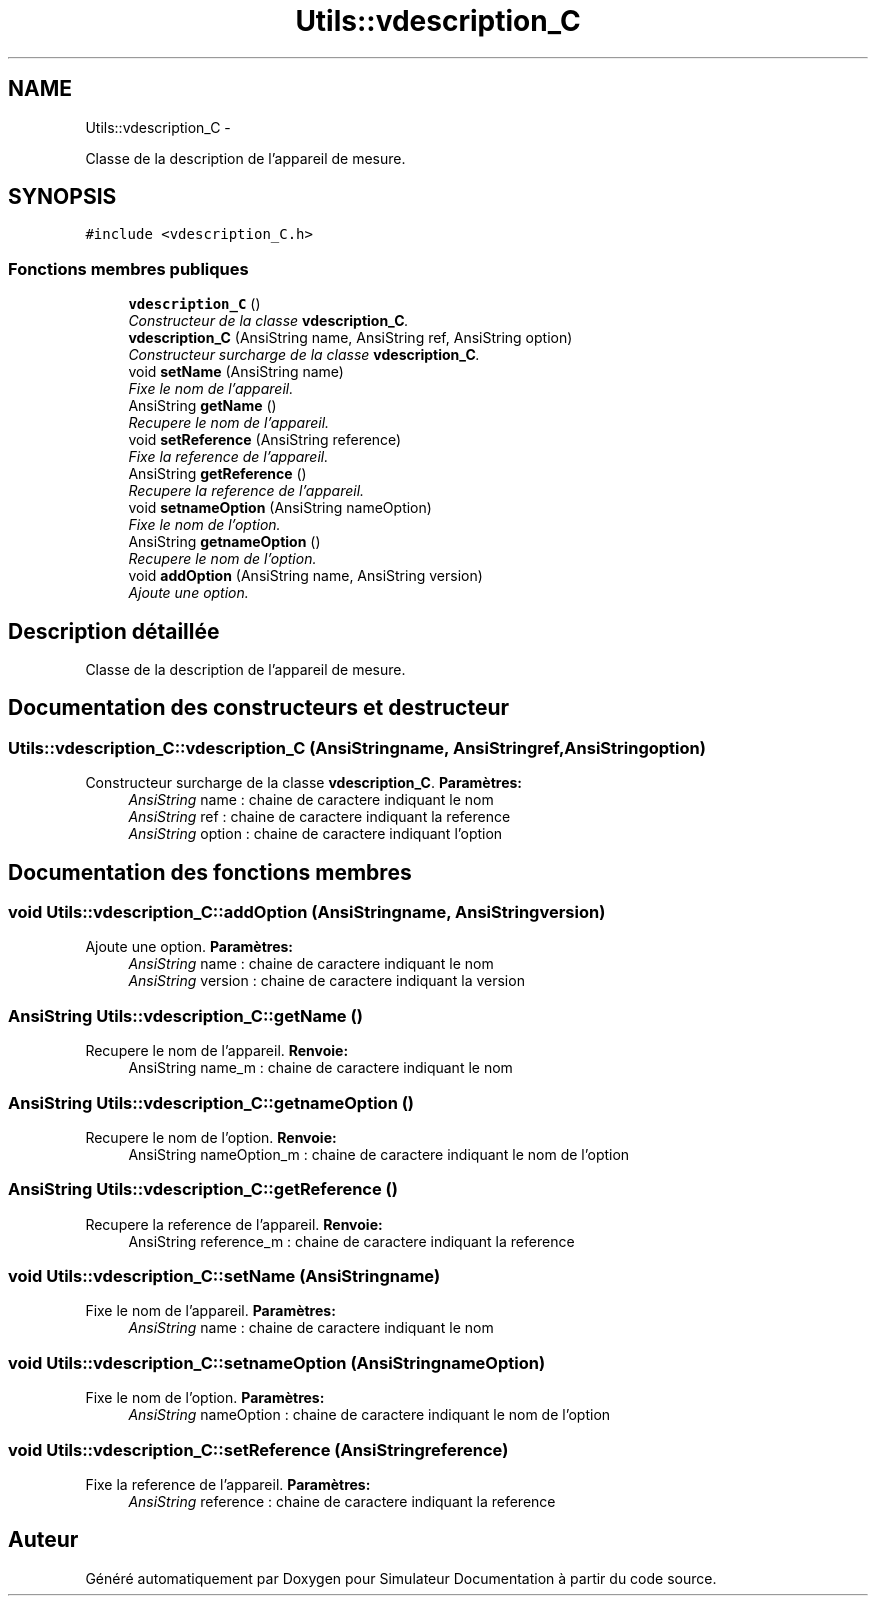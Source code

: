 .TH "Utils::vdescription_C" 3 "Mercredi Octobre 25 2017" "Simulateur Documentation" \" -*- nroff -*-
.ad l
.nh
.SH NAME
Utils::vdescription_C \- 
.PP
Classe de la description de l'appareil de mesure\&.  

.SH SYNOPSIS
.br
.PP
.PP
\fC#include <vdescription_C\&.h>\fP
.SS "Fonctions membres publiques"

.in +1c
.ti -1c
.RI "\fBvdescription_C\fP ()"
.br
.RI "\fIConstructeur de la classe \fBvdescription_C\fP\&. \fP"
.ti -1c
.RI "\fBvdescription_C\fP (AnsiString name, AnsiString ref, AnsiString option)"
.br
.RI "\fIConstructeur surcharge de la classe \fBvdescription_C\fP\&. \fP"
.ti -1c
.RI "void \fBsetName\fP (AnsiString name)"
.br
.RI "\fIFixe le nom de l'appareil\&. \fP"
.ti -1c
.RI "AnsiString \fBgetName\fP ()"
.br
.RI "\fIRecupere le nom de l'appareil\&. \fP"
.ti -1c
.RI "void \fBsetReference\fP (AnsiString reference)"
.br
.RI "\fIFixe la reference de l'appareil\&. \fP"
.ti -1c
.RI "AnsiString \fBgetReference\fP ()"
.br
.RI "\fIRecupere la reference de l'appareil\&. \fP"
.ti -1c
.RI "void \fBsetnameOption\fP (AnsiString nameOption)"
.br
.RI "\fIFixe le nom de l'option\&. \fP"
.ti -1c
.RI "AnsiString \fBgetnameOption\fP ()"
.br
.RI "\fIRecupere le nom de l'option\&. \fP"
.ti -1c
.RI "void \fBaddOption\fP (AnsiString name, AnsiString version)"
.br
.RI "\fIAjoute une option\&. \fP"
.in -1c
.SH "Description détaillée"
.PP 
Classe de la description de l'appareil de mesure\&. 
.SH "Documentation des constructeurs et destructeur"
.PP 
.SS "\fBUtils::vdescription_C::vdescription_C\fP (AnsiStringname, AnsiStringref, AnsiStringoption)"

.PP
Constructeur surcharge de la classe \fBvdescription_C\fP\&. \fBParamètres:\fP
.RS 4
\fIAnsiString\fP name : chaine de caractere indiquant le nom 
.br
\fIAnsiString\fP ref : chaine de caractere indiquant la reference 
.br
\fIAnsiString\fP option : chaine de caractere indiquant l'option 
.RE
.PP

.SH "Documentation des fonctions membres"
.PP 
.SS "void \fBUtils::vdescription_C::addOption\fP (AnsiStringname, AnsiStringversion)"

.PP
Ajoute une option\&. \fBParamètres:\fP
.RS 4
\fIAnsiString\fP name : chaine de caractere indiquant le nom 
.br
\fIAnsiString\fP version : chaine de caractere indiquant la version 
.RE
.PP

.SS "AnsiString \fBUtils::vdescription_C::getName\fP ()"

.PP
Recupere le nom de l'appareil\&. \fBRenvoie:\fP
.RS 4
AnsiString name_m : chaine de caractere indiquant le nom 
.RE
.PP

.SS "AnsiString \fBUtils::vdescription_C::getnameOption\fP ()"

.PP
Recupere le nom de l'option\&. \fBRenvoie:\fP
.RS 4
AnsiString nameOption_m : chaine de caractere indiquant le nom de l'option 
.RE
.PP

.SS "AnsiString \fBUtils::vdescription_C::getReference\fP ()"

.PP
Recupere la reference de l'appareil\&. \fBRenvoie:\fP
.RS 4
AnsiString reference_m : chaine de caractere indiquant la reference 
.RE
.PP

.SS "void \fBUtils::vdescription_C::setName\fP (AnsiStringname)"

.PP
Fixe le nom de l'appareil\&. \fBParamètres:\fP
.RS 4
\fIAnsiString\fP name : chaine de caractere indiquant le nom 
.RE
.PP

.SS "void \fBUtils::vdescription_C::setnameOption\fP (AnsiStringnameOption)"

.PP
Fixe le nom de l'option\&. \fBParamètres:\fP
.RS 4
\fIAnsiString\fP nameOption : chaine de caractere indiquant le nom de l'option 
.RE
.PP

.SS "void \fBUtils::vdescription_C::setReference\fP (AnsiStringreference)"

.PP
Fixe la reference de l'appareil\&. \fBParamètres:\fP
.RS 4
\fIAnsiString\fP reference : chaine de caractere indiquant la reference 
.RE
.PP


.SH "Auteur"
.PP 
Généré automatiquement par Doxygen pour Simulateur Documentation à partir du code source\&.
